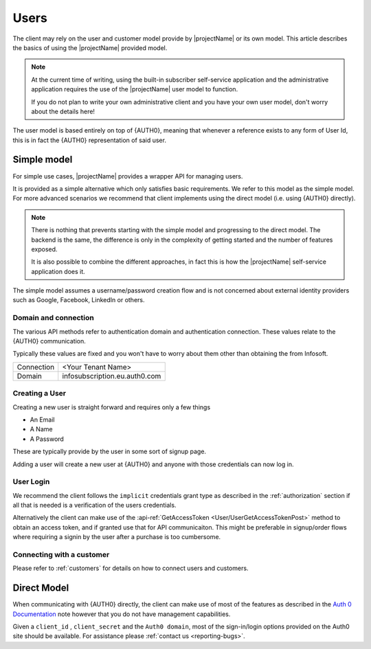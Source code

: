 .. _users:

*****
Users
*****

The client may rely on the user and customer model provide by |projectName| or its own model.
This article describes the basics of using the |projectName| provided model.

.. Note::

    At the current time of writing, using the built-in subscriber self-service application and the administrative application
    requires the use of the |projectName| user model to function.

    If you do not plan to write your own administrative client and you have your own user model, don't worry about the details here!

The user model is based entirely on top of {AUTH0}, meaning that whenever a reference exists to any form of User Id, this is in fact the {AUTH0} representation of said user.

Simple model
=================
For simple use cases, |projectName| provides a wrapper API for managing users.

It is provided as a simple alternative which only satisfies basic requirements.
We refer to this model as the simple model. 
For more advanced scenarios we recommend that client implements using the direct model (i.e. using {AUTH0} directly).

.. Note::

    There is nothing that prevents starting with the simple model and progressing to the direct model. 
    The backend is the same, the difference is only in the complexity of getting started and the number of features exposed.

    It is also possible to combine the different approaches, in fact this is how the |projectName| self-service application does it.

The simple model assumes a username/password creation flow and is not concerned about external identity providers such as Google, Facebook, LinkedIn or others.

Domain and connection
---------------------
The various API methods refer to authentication domain and authentication connection.
These values relate to the {AUTH0} communication. 

Typically these values are fixed and you won't have to worry about them other than obtaining the from Infosoft.

==========  =====
Connection  <Your Tenant Name>
Domain      infosubscription.eu.auth0.com
==========  =====

Creating a User
---------------

Creating a new user is straight forward and requires only a few things

* An Email
* A Name
* A Password

These are typically provide by the user in some sort of signup page.

Adding a user will create a new user at {AUTH0} and anyone with those credentials can now log in.

User Login
----------
We recommend the client follows the ``implicit`` credentials grant type as described in the :ref:`authorization` section if all that is needed is a verification of the users credentials.

Alternatively the client can make use of the :api-ref:`GetAccessToken <User/UserGetAccessTokenPost>` method to obtain an access token, and if granted use that for API communicaiton. 
This might be preferable in signup/order flows where requiring a signin by the user after a purchase is too cumbersome.

Connecting with a customer
--------------------------
Please refer to :ref:`customers` for details on how to connect users and customers.


Direct Model
============

When communicating with {AUTH0} directly, the client can make use of most of the features as described in the `Auth 0 Documentation <https://auth0.com/docs>`_ note however that you do not have management capabilities.

Given a ``client_id`` , ``client_secret`` and the ``Auth0 domain``, most of the sign-in/login options provided on the Auth0 site should be available. For assistance please :ref:`contact us <reporting-bugs>`.